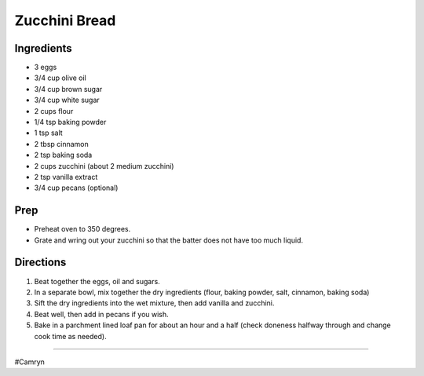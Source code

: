 Zucchini Bread
###########################################################
 
Ingredients
=========================================================
 
- 3 eggs
- 3/4 cup olive oil
- 3/4 cup brown sugar
- 3/4 cup white sugar
- 2 cups flour
- 1/4 tsp baking powder
- 1 tsp salt
- 2 tbsp cinnamon
- 2 tsp baking soda
- 2 cups zucchini (about 2 medium zucchini)
- 2 tsp vanilla extract
- 3/4 cup pecans (optional)
 
Prep
=========================================================
 
- Preheat oven to 350 degrees.
- Grate and wring out your zucchini so that the batter does not have too much liquid.
 
Directions
=========================================================
 
1. Beat together the eggs, oil and sugars.
2. In a separate bowl, mix together the dry ingredients (flour, baking powder, salt, cinnamon, baking soda)
3. Sift the dry ingredients into the wet mixture, then add vanilla and zucchini.
4. Beat well, then add in pecans if you wish.
5. Bake in a parchment lined loaf pan for about an hour and a half (check doneness halfway through and change cook time as needed).
 
------
 
#Camryn